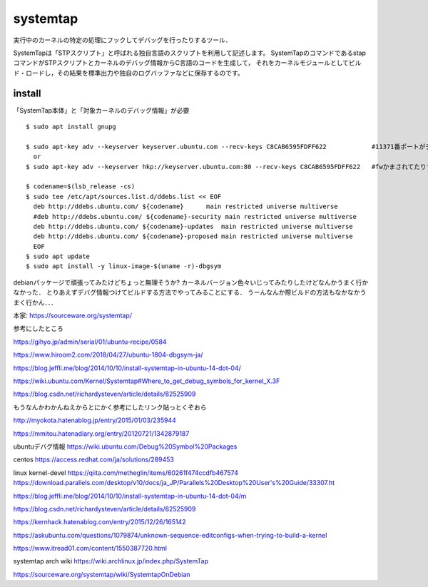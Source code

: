 ===========
systemtap
===========

実行中のカーネルの特定の処理にフックしてデバッグを行ったりするツール．

SystemTapは「STPスクリプト」と呼ばれる独自言語のスクリプトを利用して記述します。
SystemTapのコマンドであるstapコマンドがSTPスクリプトとカーネルのデバッグ情報からC言語のコードを生成して，
それをカーネルモジュールとしてビルド・ロードし，その結果を標準出力や独自のログバッファなどに保存するのです。



install
==============

「SystemTap本体」と「対象カーネルのデバッグ情報」が必要

::

  $ sudo apt install gnupg

  $ sudo apt-key adv --keyserver keyserver.ubuntu.com --recv-keys C8CAB6595FDFF622            #11371番ポートがデフォルトだけど↓
    or 
  $ sudo apt-key adv --keyserver hkp://keyserver.ubuntu.com:80 --recv-keys C8CAB6595FDFF622   #fwかまされてたりするとき

  $ codename=$(lsb_release -cs)
  $ sudo tee /etc/apt/sources.list.d/ddebs.list << EOF
    deb http://ddebs.ubuntu.com/ ${codename}      main restricted universe multiverse
    #deb http://ddebs.ubuntu.com/ ${codename}-security main restricted universe multiverse
    deb http://ddebs.ubuntu.com/ ${codename}-updates  main restricted universe multiverse
    deb http://ddebs.ubuntu.com/ ${codename}-proposed main restricted universe multiverse
    EOF
  $ sudo apt update
  $ sudo apt install -y linux-image-$(uname -r)-dbgsym


debianパッケージで頑張ってみたけどちょっと無理そうか?
カーネルバージョン色々いじってみたりしたけどなんかうまく行かなかった．
とりあえずデバグ情報つけてビルドする方法でやってみることにする．  
うーんなんか際ビルドの方法もなかなかうまく行かん．．．



本家: https://sourceware.org/systemtap/

参考にしたところ

https://gihyo.jp/admin/serial/01/ubuntu-recipe/0584

https://www.hiroom2.com/2018/04/27/ubuntu-1804-dbgsym-ja/

https://blog.jeffli.me/blog/2014/10/10/install-systemtap-in-ubuntu-14-dot-04/

https://wiki.ubuntu.com/Kernel/Systemtap#Where_to_get_debug_symbols_for_kernel_X.3F

https://blog.csdn.net/richardysteven/article/details/82525909





もうなんかわかんねえからとにかく参考にしたリンク貼っとくぞおら

http://myokota.hatenablog.jp/entry/2015/01/03/235944

https://mmitou.hatenadiary.org/entry/20120721/1342879187

ubuntuデバグ情報
https://wiki.ubuntu.com/Debug%20Symbol%20Packages

centos
https://access.redhat.com/ja/solutions/289453

linux kernel-devel
https://qiita.com/metheglin/items/60261f474ccdfb467574
https://download.parallels.com/desktop/v10/docs/ja_JP/Parallels%20Desktop%20User's%20Guide/33307.ht

https://blog.jeffli.me/blog/2014/10/10/install-systemtap-in-ubuntu-14-dot-04/m

https://blog.csdn.net/richardysteven/article/details/82525909

https://kernhack.hatenablog.com/entry/2015/12/26/165142

https://askubuntu.com/questions/1079874/unknown-sequence-editconfigs-when-trying-to-build-a-kernel

https://www.itread01.com/content/1550387720.html

systemtap arch wiki
https://wiki.archlinux.jp/index.php/SystemTap

https://sourceware.org/systemtap/wiki/SystemtapOnDebian
